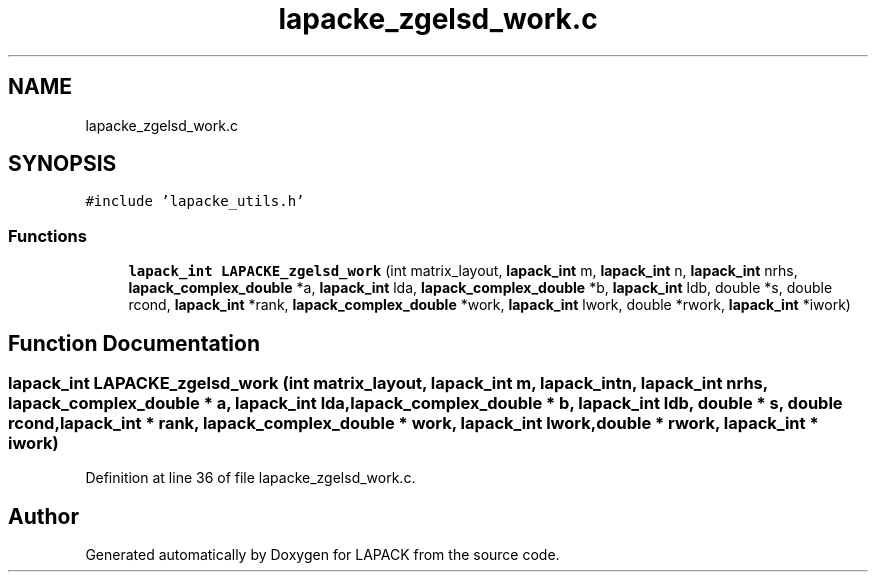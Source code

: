 .TH "lapacke_zgelsd_work.c" 3 "Tue Nov 14 2017" "Version 3.8.0" "LAPACK" \" -*- nroff -*-
.ad l
.nh
.SH NAME
lapacke_zgelsd_work.c
.SH SYNOPSIS
.br
.PP
\fC#include 'lapacke_utils\&.h'\fP
.br

.SS "Functions"

.in +1c
.ti -1c
.RI "\fBlapack_int\fP \fBLAPACKE_zgelsd_work\fP (int matrix_layout, \fBlapack_int\fP m, \fBlapack_int\fP n, \fBlapack_int\fP nrhs, \fBlapack_complex_double\fP *a, \fBlapack_int\fP lda, \fBlapack_complex_double\fP *b, \fBlapack_int\fP ldb, double *s, double rcond, \fBlapack_int\fP *rank, \fBlapack_complex_double\fP *work, \fBlapack_int\fP lwork, double *rwork, \fBlapack_int\fP *iwork)"
.br
.in -1c
.SH "Function Documentation"
.PP 
.SS "\fBlapack_int\fP LAPACKE_zgelsd_work (int matrix_layout, \fBlapack_int\fP m, \fBlapack_int\fP n, \fBlapack_int\fP nrhs, \fBlapack_complex_double\fP * a, \fBlapack_int\fP lda, \fBlapack_complex_double\fP * b, \fBlapack_int\fP ldb, double * s, double rcond, \fBlapack_int\fP * rank, \fBlapack_complex_double\fP * work, \fBlapack_int\fP lwork, double * rwork, \fBlapack_int\fP * iwork)"

.PP
Definition at line 36 of file lapacke_zgelsd_work\&.c\&.
.SH "Author"
.PP 
Generated automatically by Doxygen for LAPACK from the source code\&.
